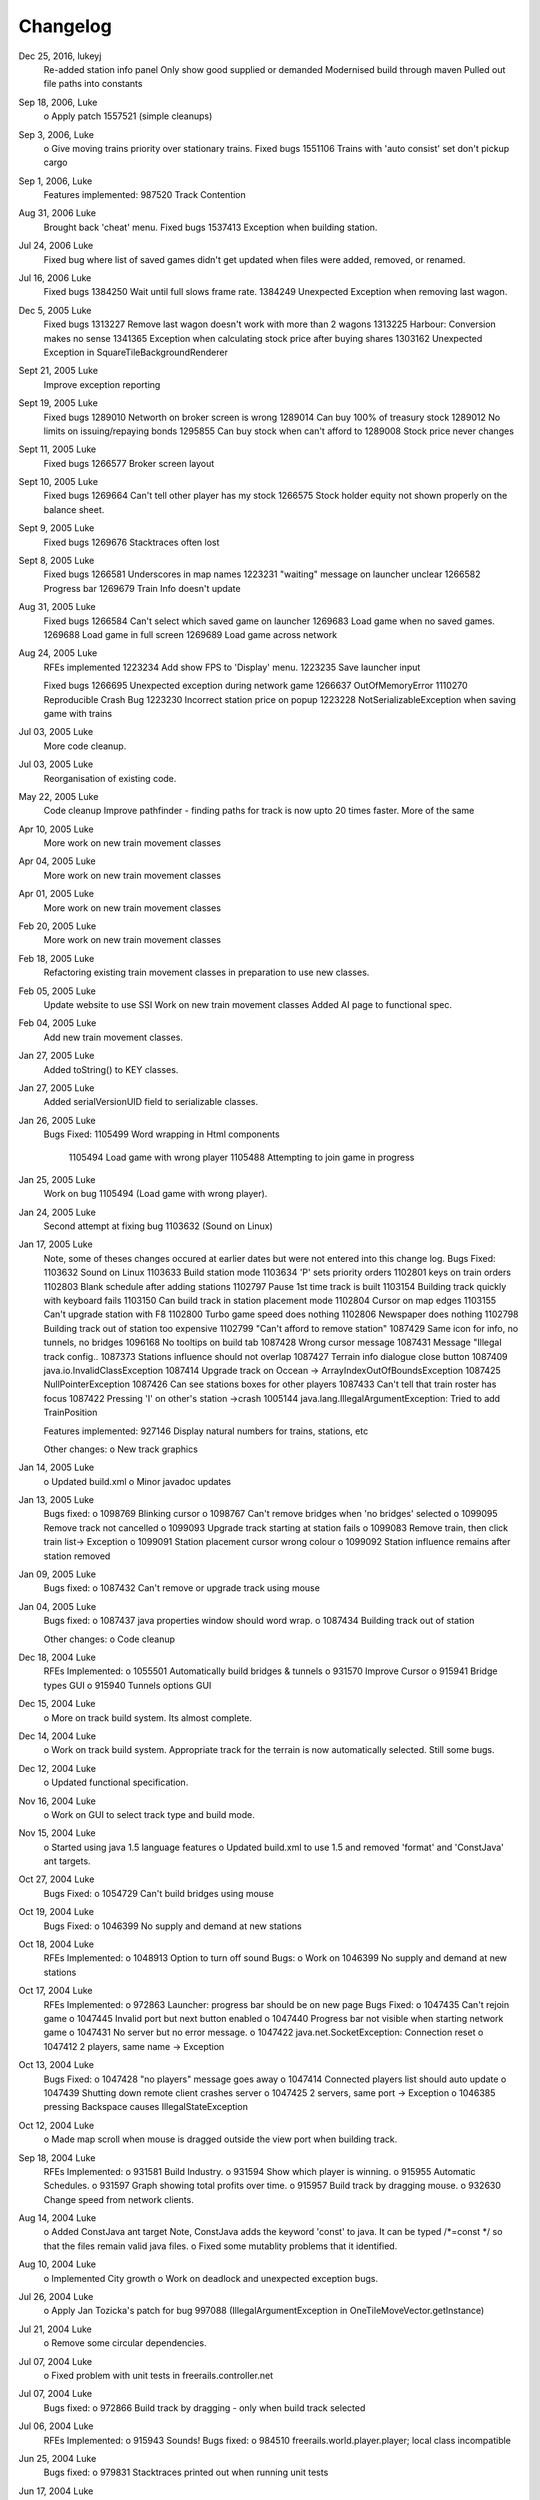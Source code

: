 ************************
Changelog
************************

Dec 25, 2016, lukeyj
	Re-added station info panel
	Only show good supplied or demanded
	Modernised build through maven
	Pulled out file paths into constants
Sep 18, 2006, Luke
	o Apply patch  1557521 (simple cleanups)
Sep 3, 2006, Luke
	o Give moving trains priority over stationary trains.
	Fixed bugs		
	1551106  Trains with 'auto consist' set don't pickup cargo
Sep 1, 2006, Luke
	Features implemented:
	987520 Track Contention
Aug 31, 2006 Luke
	Brought back 'cheat' menu.
	Fixed bugs
	1537413 Exception when building station.
Jul 24, 2006 Luke
	Fixed bug where list of saved games didn't get updated when files were added, 
	removed, or renamed.
Jul 16, 2006 Luke
	Fixed bugs
	1384250 Wait until full slows frame rate.
	1384249 Unexpected Exception when removing last wagon.

Dec 5, 2005 Luke
	Fixed bugs
	1313227 Remove last wagon doesn't work with more than 2 wagons
	1313225 Harbour: Conversion makes no sense
	1341365 Exception when calculating stock price after buying shares
	1303162 Unexpected Exception in SquareTileBackgroundRenderer
	
Sept 21, 2005 Luke
	Improve exception reporting
Sept 19, 2005 Luke
	Fixed bugs
	1289010 Networth on broker screen is wrong
	1289014 Can buy 100% of treasury stock
	1289012 No limits on issuing/repaying bonds
	1295855 Can buy stock when can't afford to
	1289008 Stock price never changes
Sept 11, 2005 Luke
	Fixed bugs
	1266577 Broker screen layout
Sept 10, 2005 Luke
	Fixed bugs
	1269664 Can't tell other player has my stock
	1266575 Stock holder equity not shown properly on the balance sheet.
Sept 9, 2005 Luke
	Fixed bugs
	1269676 Stacktraces often lost
Sept 8, 2005 Luke
	Fixed bugs
	1266581 Underscores in map names
	1223231 "waiting" message on launcher unclear
	1266582  Progress bar
	1269679  Train Info doesn't update
Aug	31, 2005 Luke
	Fixed bugs
	1266584 Can't select which saved game on launcher 
	1269683 Load game when no saved games.
	1269688 Load game in full screen
	1269689 Load game across network
Aug	24, 2005 Luke
	RFEs implemented
	1223234	Add show FPS to 'Display' menu.
	1223235	Save launcher input
	
	Fixed bugs
	1266695	Unexpected exception during network game
	1266637 OutOfMemoryError
	1110270 Reproducible Crash Bug
	1223230 Incorrect station price on popup
	1223228	NotSerializableException when saving game with trains
Jul 03, 2005 Luke
	More code cleanup.
Jul 03, 2005 Luke
	Reorganisation of existing code.
May 22, 2005 Luke
	Code cleanup
	Improve pathfinder - finding paths for track is now
	upto 20 times faster.
	More of the same
Apr 10, 2005 Luke
	More work on new train movement classes
Apr 04, 2005 Luke
	More work on new train movement classes
Apr 01, 2005 Luke
	More work on new train movement classes
Feb 20, 2005 Luke
	More work on new train movement classes
Feb 18, 2005 Luke
	Refactoring existing train movement classes in 
	preparation to use new classes.
Feb 05, 2005 Luke
	Update website to use SSI
	Work on new train movement classes
	Added AI page to functional spec.
Feb 04, 2005 Luke
	Add new train movement classes.
Jan 27, 2005 Luke
	Added toString() to KEY classes.
Jan 27, 2005 Luke
	Added serialVersionUID field to serializable classes.
Jan 26, 2005 Luke
    Bugs Fixed:
    1105499	Word wrapping in Html components
	1105494	Load game with wrong player
	1105488	Attempting to join game in progress
Jan 25, 2005 Luke
	Work on bug 1105494	(Load game with wrong player).
Jan 24, 2005 Luke		
 	Second attempt at fixing bug 1103632 (Sound on Linux)
Jan 17, 2005 Luke	
	Note, some of theses changes occured at earlier dates but were not
	entered into this change log.
	Bugs Fixed:
	1103632	Sound on Linux
	1103633	Build station mode
	1103634	'P' sets priority orders
	1102801	keys on train orders
	1102803	Blank schedule after adding stations
	1102797	Pause 1st time track is built
	1103154	Building track quickly with keyboard fails
	1103150	Can build track in station placement mode
	1102804	Cursor on map edges
	1103155	Can't upgrade station with F8
	1102800	Turbo game speed does nothing
	1102806	Newspaper does nothing
	1102798	Building track out of station too expensive
	1102799	"Can't afford to remove station"
	1087429	Same icon for info, no tunnels, no bridges
	1096168	No tooltips on build tab
	1087428	Wrong cursor message
	1087431	Message "Illegal track config..	
	1087373	Stations influence should not overlap
	1087427	Terrain info dialogue close button
	1087409	java.io.InvalidClassException
	1087414	Upgrade track on Occean -> ArrayIndexOutOfBoundsException
	1087425	NullPointerException
	1087426	Can see stations boxes for other players
	1087433	Can't tell that train roster has focus
	1087422	Pressing 'I' on other's station ->crash	
	1005144	java.lang.IllegalArgumentException: Tried to add TrainPosition						
	
	Features implemented:
	927146	Display natural numbers for trains, stations, etc	
	
	Other changes:
	o New track graphics
Jan 14, 2005 Luke
	o Updated build.xml
	o Minor javadoc updates
Jan 13, 2005 Luke
	Bugs fixed:
	o 1098769 Blinking cursor
	o 1098767 Can't remove bridges when 'no bridges' selected
	o 1099095 Remove track not cancelled
	o 1099093 Upgrade track starting at station fails
	o 1099083 Remove train, then click train list-> Exception
	o 1099091 Station placement cursor wrong colour	
	o 1099092 Station influence remains after station removed
Jan 09, 2005 Luke
	Bugs fixed:
	o 1087432	Can't remove or upgrade track using mouse
Jan 04, 2005 Luke
	Bugs fixed:
	o 1087437	java properties window should word wrap.
	o 1087434	Building track out of station
		
	Other changes:
	o Code cleanup
Dec 18, 2004 Luke
	RFEs Implemented:
	o 1055501	Automatically build bridges & tunnels
	o 931570	Improve Cursor
	o 915941	Bridge types GUI
	o 915940	Tunnels options GUI
Dec 15, 2004 Luke
	o More on track build system.  Its almost complete.
Dec 14, 2004 Luke
	o Work on track build system.  Appropriate track for the terrain
	is now automatically selected.  Still some bugs.
Dec 12, 2004 Luke
	o Updated functional specification.
Nov 16, 2004 Luke
	o Work on GUI to select track type and build mode.
Nov 15, 2004 Luke
	o Started using java 1.5 language features
	o Updated build.xml to use 1.5 and removed 'format' and 'ConstJava' ant targets.
Oct 27, 2004 Luke	
	Bugs Fixed:
	o 1054729	Can't build bridges using mouse
Oct 19, 2004 Luke	
	Bugs Fixed:
	o 1046399	No supply and demand at new stations
Oct 18, 2004 Luke
	RFEs Implemented:
	o  1048913	Option to turn off sound
	Bugs:
	o Work on 1046399	No supply and demand at new stations
Oct 17, 2004 Luke
	RFEs Implemented:
 	o 972863	Launcher: progress bar should be on new page
	Bugs Fixed:
	o 1047435	Can't rejoin game
	o 1047445 Invalid port but next button enabled	
	o 1047440 Progress bar not visible when starting network game
	o 1047431	No server but no error message.
	o 1047422	java.net.SocketException: Connection reset
	o 1047412	2 players, same name -> Exception
Oct 13, 2004 Luke
	Bugs Fixed:
	o 1047428 "no players" message goes away
	o 1047414 Connected players list should auto update
	o 1047439 Shutting down remote client crashes server
	o 1047425 2 servers, same port -> Exception
	o 1046385 pressing Backspace causes IllegalStateException
Oct 12, 2004 Luke
	o Made map scroll when mouse is dragged outside the view port
	when building track.
Sep 18, 2004 Luke
	RFEs Implemented:
	o 931581 Build Industry.
	o 931594 Show which player is winning.
	o 915955 Automatic Schedules.
	o 931597 Graph showing total profits over time.
	o 915957 Build track by dragging mouse.	
	o 932630 Change speed from network clients.
Aug 14, 2004 Luke		
	o Added ConstJava ant target
	Note, ConstJava adds the keyword 'const' to java.  It can
	be typed /*=const */ so that the files remain valid java files.
	o Fixed some mutablity problems that it identified.
Aug 10, 2004 Luke		
	o Implemented City growth
	o Work on deadlock and unexpected exception bugs.
Jul 26, 2004 Luke		
	o Apply Jan Tozicka's patch for bug 997088  (IllegalArgumentException in OneTileMoveVector.getInstance)
Jul 21, 2004 Luke	
	o Remove some circular dependencies.
Jul 07, 2004 Luke	
	o Fixed problem with unit tests in freerails.controller.net
Jul 07, 2004 Luke	
	Bugs fixed:	
	o 972866 Build track by dragging - only when build track selected
Jul 06, 2004 Luke
	RFEs Implemented:
	o 915943 Sounds!
	Bugs fixed:	
	o 984510 freerails.world.player.player; local class incompatible
Jun 25, 2004 Luke
	Bugs fixed:	
 	o 979831 Stacktraces printed out when running unit tests 
Jun 17, 2004 Luke
	o Apply Vincenzo Di Massa's station distance patch.
	o Fixed DisplayModesComboBoxModels.removeDisplayModesBelow(.) so 
	that it does not remove display modes when displayMode.getBitDepth() returns DisplayMode.BIT_DEPTH_MULTI
Jun 15, 2004 Luke
	Bugs fixed:	
	o 972869 Crash when track under train removed.
	o 972867 Signal towers do nothing
		I've removed them!
	o 972864 Deselect place-station-mode when track selected
Jun 14, 2004 Luke
	Bugs fixed:
	o 948668 Building Station on Curve - Cursor changes function 	
	o 948671 Map City Overlays incorrect
	o 967675 No trains/stations but train & station menus selectable
	o 972738 Crash when station removed
	o 967662 Bottom of terrain info tab cut off in 640*480 res.
	o 972869 Crash when track under train removed.
Jun 13, 2004 Luke
	Bugs fixed:
	o 948651 IP Address input should be checked immediately. 
	o 948649 Dialogue Box Behavior 
	o 967668 No supply & demand at new station
	o 948672 Large numbers of active trains slows performance 	
Jun 12, 2004 Luke
	Bugs Fixed: 
	o 967667 Cannot close multilple dialogue boxes.
	o 967664 Fullscreen res. below 640x480 16bit selectable.
	o 967666 Selected fullscreen resolution ignored.
	o 967713 FPS counter obscures build menu
	o 967660 Debug text sent to console 
	o 948679 Delete/Rebuild single section of track doesn't cost anything 
Jun 9, 2004 Luke 
	Bugs Fixed: 
	o 967673 Crash when building track close to edge of map 
Jun 6, 2004 Luke 
	Bugs Fixed: 
 	o 967677 OutOfMemoryError after starting several new games
Jun 6, 2004 Luke
	RFE implemented:
	o 915960 Logging 
Jun 5, 2004 Luke
	Bugs Fixed: 
	o 967129 Main map white on 1.5.0 beta 2 
	o 941743 Build train dialog closes without building train.
	o 967214 EchoGameServerTest hangs 
May 31, 2004 Luke
	Bugs Fixed: 
	o 948653 Crash after loading a saved game when one is not available.	
	o 948665 "Show Details" on Train List doesn't work if no train is selected.
	o 948659 Dialogue Box Behavior not deterministic
	o 948663 Extra Close Button on Station List tab
	o 948661 No Formal Specification
	 see /src/docs/freerails_1_0_functional_specification.html
	o 948656 Non Movable Dialogue Boxes
		-made dialogue boxes movable
		-added option to show/hide station names, spheres of influence, and cargo waiting.
May 30, 2004 Luke
	Bugs Fixed: 
	o 948666 Crash when Building Train with Money < 0 and only one station
May 28, 2004 Luke
	Bugs Fixed: 
	o 948655 Can't see consist when there are more than 6 wagons
	o 948675 Can't upgrade station types
	o 948680 No way to tell sphere of influence for a station type
May 27, 2004 PM Luke
	Bugs Fixed:
	o 948676 Waiting list is cut off 
	o 948673 Cost of Building track/stations not shown 
	o 948670 Removing non-existant track
	o 948654 Locomotive graphic backwards
May 24, 2004 PM Luke
	o Bug fixes for freerails.world.top.WorldDifferences
May 24, 2004 PM Luke
	o Added class freerails.world.top.WorldDifferences  - may be useful for RFE 915957!
May 10, 2004 11:09:17 PM Luke
	o Applied Jan Tozicka's first patch for 915957 (Build track by dragging mouse)
May 5, 2004 5:57:26 PM Luke
	o Fix bug in SimpleAStarPathFinder spotted by Jan Tozicka.
Apr 30, 2004 6:30:56 PM Luke
	o Applied Jan Tozicka's patch
		-Implements 927165 (Quick start option)
Apr 21, 2004 1:46:57 AM Luke
	o Fix DialogueBoxTester
	o Tweak build.xml
Apr 11, 2004 2:56:23 AM Luke
	o Added some javadoc comments.
	o Added hashcode methods to classes that override equals.
	o Code cleanup
	o Let track be built on terrain of category 'Industry' and 'Resource'
Apr 9, 2004 11:42:12 PM Luke
	o Fixed bug 891452 (2 servers same port, no error message) 
	o Fixed bug 868555 (Undo move by pressing backspace doesn't work)
	o Fix for bug 910132 (Too easy to make money!)  
	o More work on bug 910902 (Game speed not stored on world object)
Apr 8, 2004 10:52:32 PM Luke
	o Added website to CVS
	o Added website deployment targets to build.xml
Apr 7, 2004 8:18:36 PM Luke
	o Implemented  930716 (Scale overview map) by
	incorporating code from Railz.
Apr 6, 2004 6:28:50 PM Luke
	o Fix selection of track type and build mode that was broken by 
	the gamespeed patch.
Apr 6, 2004 1:28:44 AM Luke
	o Implemented 915945 (Stations should not overlap)
	o Increased the quality of scaled images returned by ImageManagerImpl
Apr 5, 2004 10:42:20 PM Luke
	o Implemented 915952 (Boxes showing cargo waiting at stations) 
Apr 5, 2004 6:04:01 PM Luke
	o Fixed 910134 Demand for mail and passengers
	o Updated javadoc comments in freerails.server.parser.
Apr 4, 2004 4:16:21 PM Luke
	o Implemented 927152 Show change station popup when add station is clicked 
Apr 3, 2004 12:18:18 AM Luke
	o Apply Jan Tozicka's 2nd patch for 910902
Apr 2, 2004 12:01:57 AM Luke
	o Fixed bug 910130 (Placement of harbours) 
Apr 1, 2004 8:16:48 PM Luke
	o Made trains stop for a couple of seconds at stations.
	o 915947 Implement wait until full.
Apr 1, 2004 12:38:47 AM Luke
	o Implemented
		910138 After building a train display train orders 
		910143 After building station show supply and demand
	o Started rewriting freerails in C#!
Mar 30, 2004 6:39:20 PM Luke
	o Implemented 915949 (Balance sheet)
	o Fixed bug where an exception was thrown if you moved the cursor 
	when 'View Mode' was selected on the build menu.
Mar 29, 2004 7:13:13 PM Luke
	o Implemented 915948 (Income statement) 
Mar 27, 2004 9:43:29 PM Luke
	o Updated coding guidelines.
Mar 15, 2004 1:15:28 AM Luke
	o Added 'Show java properties' to about menu.
Mar 14, 2004 11:47:50 PM Luke
	o Implemented 910123 (Add/remove cargo to cities more frequently). 
Mar 13, 2004 3:45:44 PM Luke
	o Fixed various bugs where exceptions were getting thrown.
	o Stopped the client window getting displayed before the world
	is loaded from the server.
Mar 13, 2004 3:50:51 AM Luke
	o Implemented 910126 (Train list on RHS panel)
	o Started 915303 (Icons for buttons and tabs) - the
	tabs on the RHS now have icons instead of titles.
Mar 12, 2004 8:37:12 PM Luke
	o Apply Jan Tozicka's patch for 910902 (Game speed not stored on world object).
Mar 9, 2004 1:11:50 AM Luke
	o Increase client performance.  93FPS to 111FPS on my machine.
	Note, I get much higher FPS when the client and server are in different JVMs. 
Mar 8, 2004 11:39:01 PM Luke
	o Readded 640x480 fixed size windows mode.  It is useful
	for taking screen shots and making sure the dialogue boxes
	work in 640x480 fullscreen mode.
Mar 6, 2004 12:39:54 PM Luke
	o Added Scott Bennett's terrain randomisation patch. 
Mar 6, 2004 12:10:49 AM Luke
	o Remove 'never read' local variables.
	o Fixed bug 910135 Trains jump when game un paused 
	o Fixed bug 891360 Trains don't get built while game is paused 
Mar 5, 2004 8:16:50 PM Luke
	o Applied Jan Tozicka's patch for bug 900039 (No clear indication game is paused).
Mar 4, 2004 7:38:53 PM Luke
	o Minor changes to coding guidelines.
	o Fixed stale serialVersionUID problem in freerails.world.player.Player
	o Made ant script insert build id into README and about.htm
Mar 3, 2004 10:02:11 PM Luke
	o Apply Scott Bennett's removal_of_Loading_text patch.
Mar 3, 2004 1:25:27 AM Luke
	o Implemented Request 905446 Track should be continuous 
	o Implemented Request 905444 Multi player support: different track 
Mar 2, 2004 5:21:23 PM Luke
	o Implemented Request 905443 Multi player support: different trains 
Mar 1, 2004 10:33:52 PM Luke
	o Implemented Request 905441 Multi player support: different bank accounts
	Note, presently some of the dialogue boxes are not working.  This will
	be fixed as adding multi player support continues.
Feb 27, 2004 1:03:38 PM Luke
	o Some fixes for DialogueBoxTester.
Feb 27, 2004 1:44:54 AM Luke
	o Refactoring in preparation for multiplayer support.
Feb 26, 2004 9:48:04 PM Luke
	o Applied Jan Tozicka's 'Shortcuts for gamespeed' (patch 904903).
Feb 21, 2004 2:14:47 AM Luke
	o Fix 891359 - Javadoc package dependencies out of date
	o Tidy up javadoc
Feb 20, 2004 6:34:03 PM Luke
	o Fix 839371 - Goods & livestock wagons appear the same on train orders
Feb 20, 2004 12:31:15 PM Luke
	o Fix bugs 867473 and 880450 (Intermittent deadlocks).
Feb 18, 2004 8:49:34 PM Luke
	o Fix bug 839331 - set initial gamespeed to 'slow' instead of paused
	o Fix bug 874416 (station icon hides after track-upgrade)
	o Fix bug 839361 (Several industries of the same type in same city)
	o Fix bug 891362 (Cancel button on select engine dialogue doesn't work )
	o Fix bug 891431 No link between train list and train orders screens 
Feb 18, 2004 1:12:22 AM Luke
	o Removed unreachable code.
	o Fix build.xml
Feb 17, 2004 1:22:31 AM Luke
	o Apply move infrastructure patch.
	o Apply OSX work around.
Feb 16, 2004 9:49:53 PM Luke
	o Add new select station popup to train orders dialogue (fixes bug 891427).
	o Add 'About' dialogue (fixes bug 891377)
	o Add 'How to play' dialogue (fixes bug 891371)
Feb 6, 2004 12:23:44 AM Luke
	o Apply Robert Tuck's patch to fix bug 880496 (User stuck after connection refused)
Feb 5, 2004 12:09:19 AM Luke
	o Apply Robert Tuck's Mac OS X fixes.
	o Uncomment out code in TrackMaintenanceMoveGenerator
Feb 4, 2004 4:07:21 PM Luke
	o Add testDefensiveCopy() to WorldImplTest
Jan 19, 2004 7:21:04 PM Luke
	o Applied Robert Tuck's launcher patch.
Dec 31, 2003 1:35:01 AM Luke
	o Remove some unused code.
	o Fix some things jlint moaned about - perhaps slightly pointless!
Dec 30, 2003 12:00:03 AM Luke
	o Refactoring to change the threads in which moves are executed.  
		(i)  Moves are precommitted on the client's copy of the world 
		by the thread "AWT_EventQueue."
		(ii) All moves are now executed on the server's copy of the world 
		in freerails.server.ServerGameEngine.update() by the thread "freerails server".
		(iii) Moves received from the server are now executed on the clients copy of the 
		world in freerails.client.top.run() by the client thread by the  thread
		"freerails client: ..."
	Moves are passed between threads using queues. 
	Currently starting new games and loading games does not work.
	o Removed most of the passing of mutexes between classes.
Dec 29, 2003 9:12:42 PM Luke
	o Apply Robert Tuck's patch to BufferedTiledBackgroundRenderer.
	o Make the client keep its own copy of the world object even when it is in the same VM as the server.
Dec 24, 2003 9:36:36 AM Luke
	o Prepare for release.
Dec 23, 2003 23:15:58 PM Luke
	o Refactoring to remove some cyclic dependencies. 
Dec 20, 2003 1:53:19 AM Luke
	O Apply part of Robert Tuck's performance patch.
	o Update side on wagon graphics.
	o Fix for bug 839355 (User not told why track cannot be built)
Dec 18, 2003 11:34:25 PM Luke
	o Fix for bug 855729 (Game does not start on pre 1.4.2 VMs) 
Dec 17, 2003 11:33:14 PM Luke
	o Move UNITS_OF_CARGO_PER_WAGON constant to WagonType.
Dec 17, 2003 5:50:09 PM Luke
	o Applied Robert Tuck's patch to fix apparent network lag.
	o Tweaked 'format' ant target so that it does not format files that are up to date.
Dec 13, 2003 11:38:12 PM Luke
	o Fix bug: stations on the trains schedule can now be changed again.
Dec 13, 2003 10:09:04 PM Luke
	o Fixed bug: passengers are now demanded by cities and villages.
	o Fixed bug: track maintenance cost is no longer equal to the build cost.
	o Fixed bug 839366 (No feedback when trains arrive)
Dec 12, 2003 9:57:38 PM Luke
	o Add Robert Tuck's new train graphics.
Dec 8, 2003 12:29:41 AM Luke
	o Deprecate methods that take a mutex as a parameter.
Dec 6, 2003 12:20:24 AM Luke
	o Apply source code formatting.
Dec 5, 2003 11:54:58 PM Luke
	o Apply Robert Tucks move ahead patch.
Nov 30, 2003 2:27:01 PM Luke
	o Fixed bug 839376 (Harbours are not painted properly)
Nov 30, 2003 1:24:28 AM Luke
	o Fixed bug 839336 (Removing station train heading to causes Exception) 
Nov 29, 2003 9:46:07 PM Luke
	o Fixed bug 839392(After F8 to build station, position still follows mouse)
	o Added jalopy 'format' target to build.xml
Nov 18, 2003 11:36:38 PM Luke
	o Applied Robert Tuck's patch to fix the bug that occurred with 1 local client 
	and 1 networked client in a 2nd VM.
Nov 10, 2003 3:25:23 PM Luke
	o Made MoveExecuter non-static.
	o Fixed bug 835337.
	o Remove debug console output.
Nov 9, 2003 5:47:15 PM Luke
	o Applied Robert Tuck's to fix bug 835241.
Nov 3, 2003 10:02:54 PM Luke
	o Added Scott Bennett's enhanced city tile positioner.
03-Nov-2003 17:58:00 Luke
	o Applied Robert Tuck's patches to update the launcher gui.
	o Added Scott Bennett's extra Cities
18-Oct-2003 00:36:59 Luke
	o Applied Robert Tuck's patch adding comments to ServerGameEngine.
	o Other javadoc updates.
13-Oct-2003 21:59:01 Luke
	o Applied Robert Tuck's network patch.
06-Oct-2003 23:45:23 Luke
	o Fixed, I think, bug where trains went off the track.
04-Oct-2003 22:58:37 Luke
	o Update CVS write permissions.
12-Sep-2003 21:00:00 Luke
	o Add Robert Tuck's 'build' tab patch.
07-Sep-2003 22:00:00 Luke
	o Added progess bar to show what is happening while 
	the game is loading.
03-Sep-2003 21:50:00 Luke
	o Added GUI to select display mode and number of clients.
28-Aug-2003 23:00:00 Luke
	o Made train speed decrease with no of wagons.
	o Made fare increase with distacne travelled.
	o Made CalcSupplyAtStations implement WorldListListener so
	that when a new station is added, its supply and demand is
	calculated by the server.
25-Aug-2003 23:00:00 Luke
	o Added new Train orders dialogue.
	o Made changes to train consist and schedule
	use Moves instead of changing the DB directly.
	o Lots of other changes/fixes.
23-Aug-2003 15:45:00 Luke
	o Removed cruft from the experiemental package.
	o Added a simple train list dialogue, accessible via the display menu.
	o Made the engine images have transparent backgrounds and flipped them 
	horizontally.
19-Aug-2003 00:59:00 Luke
	o Applied Robert Tuck's patches that separated the
	client and server and allow you to start up two clients
	in the same JVM.
	o Fixed painting bug that occured when you started two
	clients.
	o Major refactor to get the checkdep ant target working again.
11-Aug-2003 21:06:23 Luke
	o You are now charged for track maintenance once per year.
	o Cargo converions occur when you deliver cargo to a station
	if an industry that converts the relevant cargo is within the
	station radius.
07-Aug-2003 23:26:02 Luke
	o Applied Robert Tuck's patches to:
	(i) 	Stop the Terrain Info panel from setting its preferred size to
	a fixed value.
	(ii) 	Fix the issue with starting a new map and being unable to lay
	track.
	(iii) 	Update remaining classes to use MoveExecuter.
	(iv) 	Add the station info panel to the tab plane.
	(v)		Add the train info/orders panel to the tab plane.
06-Aug-2003 20:54:47 Luke
	o Applied Robert Tuck's patch to stop the splitpane divider
	getting focus when you press F8.
	o Added the field 'constrained' to AddTransactionMove.  When 
	this is set to true, the move will fail if you don't have enough
	cash.
	o Made the building and upgrading track cash constrained. 
04-Aug-2003 22:35:08 Luke
	o Added 5 patches contributed by Robert Tuck
	(i)		Changes to build.xml
	(ii)	Added 'View mode' to build menu.
	(iii)	Update to train schedule so that stations
			can be added and removed.
	(iv)	Changes to MoveChain and Addition of
			MoveExecutor.
	(v)		Adding TabbedPane to the RHS with a tab
			to show terrain info.
	o Made build xml copy the game controls html file.
02-Aug-2003 22:16:33 Luke
	o Increased the number of resource tiles that are placed
	around cities.
	o Fixed bug where cargo was added to trains before wagons
	were changed.
01-Aug-2003 20:57:10 Luke
	o Fixed failure in DropOffAndPickupCargoMoveGeneratorTest.	
30-Jul-2003 21:51:56 Luke
	o The player gets paid for delivering cargo, simply
	$1,000 per unit of cargo for now.
	See freerails.server.ProcessCargoAtStationMoveGenerator
	o Fixed bug where 40 times too much cargo was being
	produced by changing figues in cargo_and_terrain.xml	
27-Jul-2003 17:27:19 Luke
	o Got DropOffAndPickupCargoMoveGeneratorTest running 
	without failures.
21-Jul-2003 23:48:47 Luke
	o The player now gets charged for:
		-building stations
		-building trains
		-upgrading track
	o The text for the 'Game controls' dialogue
	box is now read in from a file rather than
	hard coded into the java.
08-Jul-2003 19:55:14 Luke
	o Added initial balance of 1,000,000.
	o Added prices to the track types defined in track_tiles.xml
	o Updated the track XML parser to read in the track prices.
	o Updated the build track moves that you get charged when you build
	track and get a small credit when you remove track.	  
07-Jul-2003 22:41:23 Luke
	o Wrote 'Move' class to add financial transactions.
	o Changed the class that adds cargo to stations so that
	it adds 40 units per year if the station supplies one 
	carload per year. 
30-Jun-2003 17:29:00 Scott
 	o Cargo is now transferred correctly
28-Jun-2003 21:46:40 Luke
	o Moved 'show game controls' menu item to the Help menu.
	o Removed 'add cargo to stations' menu item from the game
	menu.  Now cargo is added to stations at the start of each 
	year.
	o Set the intial game speed to 'moderate'.
	o Added junit test for DropOffAndPickupCargoMoveGenerator
28-Jun-2003 13:18:04 Luke
	o Moved classes to remove circular dependencies between
	packages and updated the 'checkdep' ant target. 
27-Jun-2003 23:46:15 Luke
	o Added 'station of origin' field to CargoBatch and updated
	the classes that use CargoBatch as appropriate.  It lets us
	check whether a train has brought cargo back to the station
	that it came from.
27-Jun-2003 23:25:54 Luke
	o Added 'no change' option to train orders - it indicates 
	that a train should keep whatever wagons it has when it stops 
	at a station.
	o Made 'no change' the default order for new trains. 
15-Jun_2003 23:17:00 Luke
	o Improved the train oders dialogue to show
	the current train consist and what cargo the
	train is carrying.
15-Jun_2003 23:17:00 Luke
	o Fixed a load of problems with station building.
	-stations can now only be built on the track
	-building a station on a station now upgrades the
	station rather than adding a new one.
	-building stations is now fully undoable in the same
	way as building track.		
15-Jun_2003 20:55:00 Luke
	o The map gets centered on the curors when you press 'C';
	o Pressing 'I' over a station brings up the station info dialogue
	box.
	o Station radii are defined in track xml.
	o The radius of the station type selected is
	shown on the map when the station types popup is
	visible.
14-Jun_2003 20:40:00 Luke
	o Fixed bug where train went past station before 
	turning around.
12-Jun_2003 20:40:00 Luke
	o Improved javadoc comments.
11-Jun-2003 17:39:00 Luke
	o Add change game speed submenu to game menu.
11-Jun-2003 17:26:00 Scott
	o Implemented the Train/Station cargo dropoff and pickup feature, 
		trains currently only pickup cargo. Its playable!
05-Jun-2003 21:57:45 Luke
	o Added loadAndUnloadCargo(..) method to 
	freerails.controller.pathfinder.TrainPathFinder
04-Jun-2003 23:04:47 Luke
	o Updated freerails.world package overview.
01-Jun-2003 21:01:14 Luke
	o The game times passes as real time passes.
01-Jun-2003 18:45:42 Luke
	o Rewrote  ClientJFrame using Netbean's GUI editor.
	o Added JLabels to show the date and available cash to ClientJFrame. 
31-May-2003 23:58:04 Luke
	o Pressing backspace now undoes building/removing track.
31-May-2003 21:28:30 Luke
	o Make build track moves undoable.
31-May-2003 16:26:35 Luke
	o Cargo gets added to stations based on what they supply,
	currently this is triggered by the 'Add cargo to stations' item
	on the game menu.
19-May-2003 04:02:00 Scott
	o Fixed the problem and deviation from the design ;-) of the station
	cargo calculations, there's now a temporary menu item on the display menu.
	Use this to manually update the cargo supply rates.
18-May-2003 20:16:40 Luke
	o Uses the new engine and wagon images on the
	select wagon, select engine, and train info dialogue boxes. 
18-May-2003 00:52:00 Scott
	o The cargo supplied to a station can now be viewed from the menu,
	although some more work is needed.
16-May-2003 22:51:07 Luke
	o Now loads tile sized track images instead of grabbing
	them from the big image.
12-May-2003 00:16:25 Luke
	o Now prints out the time it takes to startup.
11-May-2003 20:24:44 Luke
	o Track is shown on the overview map again.
	o Rules about on what terrain track can be built have been added,
	this is driven by terrain category.	
10-May-2003 00:02:13 Luke
	o Rejig track and terrain graphics filenames following discussion
	on mailing list.
	o Generated side-on and overhead train graphics.
05-May-2003 23:02:28 Luke
	o Added station info dialogue.
	o Fixed some bugs related to loading games and
	starting new games.
05-May-2003 18:00:53 Luke
	o Changed map view classes to use a VolatileImage for 
	a backbuffer.
05-May-2003 00:47:52 Luke
	o Added terrain info dialogue.
03-May-2003 13:39:59 Luke
	o Fixed river drawing bug.
02-May-2003 00:19:53 Luke
	o The terrain graphics now get loaded correctly although
	there is a bug in the code that picks the right image
	for rivers and other types that are drawn in the same way.
01-May-2003 00:39:49 Luke
	o Split up track and terrain images.
28-Apr-2003 22:18:03 Luke
	o Integrate new terrain and cargo xml into game.
	Temporarily lost terrain graphics.
19-Apr-2003 18:07:22 Luke
	o More work on schedule GUI, you can set 
	change the station that a train is going to.
19-Apr-2003 02:46:15 Luke
	o Work on train schedule GUI.
16-Apr-2003 00:48:02 Luke
	o Added NonNullElements WorldIterator which iterates over non-null elements
	o Stations now get removed when you remove the track beneath them
	o Station name renderer and train building and pathfinding classes
	updated to handle null values for stations gracefully.  
10-Apr-2003 16:50:00 Scott
	o Added City Names 
	o Added Random City Tile positioning.
	o Cities are now no longer related to the image map. Positions are determined
	by the data in the south_america_cities.xml file.
04-Apr-2003 21:20:46 Luke
	o Simple train schedules, set the 4 points on the 
	track that trains will travel between by pressing F1 - F4
	over the track.
04-Apr-2003 00:22:05 Luke
	o Added package comments for javadoc.
22-Mar-2003 19:26:26 Luke
	o Got the game running again!
19-Mar-2003 01:09:47 Luke
	o Refactored to use the new world interface,
	does not run yet.
10-Mar-2003 17:52:45 Luke
	o Fixed bug [ 684596 ] ant build failed
10-Mar-2003 17:22:16 Luke
	o Added the MapViewJComponentMouseAdapter in MapViewJComponentConcrete.java 
	contributed by Karl-Heinz Pennemann - it scrolls the mainmap while 
	pressing the second mouse button.
10-Mar-2003 17:20:43 Luke
	o Added mnemonics contributed by Scott Bennett
24-Jan-2003 23:51:21 Luke
	o Release refactorings.
12-Jan-2003 21:50:04 Luke
	o Fixed javadoc errors.
12-Jan-2003 05:11:47 Luke
	o Major refactoring
	o added ant target, checkdep, to check that the dependencies
	betweem packages are in order.  What it does is copy the java files from 
	a package together with the java files from all the packages that it
	is allowed to depend on to a temporary directory.  It then compiles the 
	java files from the package in question in the temporary director.  If the
	build succeeds, then the package dependencies are ok.		
11-Jan-2003 02:44:16 Luke
	o Refactoring and removing dead code.
10-Jan-2003 23:52:01 Luke
	o Added package.html to freerails.moves
	o refactoring to simplify the move classes.
22-Dec-2002 20:47:51 Luke Lindsay
	o Added 'Newspaper' option to 'game' menu to test drawing on 
	the glass panel.  The same technique can be used for dialogue boxes.
04-Dec-2002 21:36:42 Luke Lindsay
	o The classes from the fastUtils libary that are needed by
	freerails have been added to the freerails source tree, so
	you no longer need fastUtils.jar on the classpath to compile and
	run freerails.
01-Dec-2002 15:53:02 Luke Lindsay
	o Prepare for release.
01-Dec-2002 00:02:25 Luke Lindsay
	o The trains no longer all move at the same speed.
30-Nov-2002 23:00:36 Luke Lindsay
	o Load, save, and new game now work again.
30-Nov-2002 20:45:18 Luke Lindsay
	o The path finder now controls train movement.  Press
	t with the cursor over the track and all the trains will
	head for that point on the track.
27-Nov-2002 23:45:40 Luke Lindsay
	o Wrote SimpleAStarPathFinder and a unit test for it.
	It seems to work.  The next step is use it together with 
	NewFlatTrackExplorer to control train movement.
26-Nov-2002 21:32:20 Luke Lindsay
	o More or less finished NewFlatTrackExplorer and 
	incorporated it into the main game code.
26-Nov-2002 00:17:15 Luke Lindsay
	o Wrote NewFlatTrackExplorer and NewFlatTrackExplorerTest, 
	in preparation for writing a pathfinder.
24-Nov-2002 23:19:10 Luke Lindsay
	o Rewrote PositionOnTrack and added PositionOnTrackTest.
	track positions can now be store as a single int.
24-Nov-2002 00:04:54 Luke Lindsay
	o Organise imports.	
09-Nov-2002 01:13:47 Luke Lindsay 
   o Changes to how the mainmap's buffer gets refreshed.
   Instead of the refresh being driven by the cursor moving,
   it is now driven by moves being received.  This means that 
   it it will refresh even if the moves are generate by another 
   player.
08-Nov-2002 23:05:39 Luke Lindsay 
   o Stations can be built by pressing F8.
   o The station types no longer appear with the track
   types on the build menu.
06-Nov-2002 20:24:10 Luke Lindsay 
   oFixed 'jar_doc' task in build.xml
05-Nov-2002 22:53:11 Luke Lindsay 
   o Moving trains: the class ServerGameEngine
   has a list of TrainMover objects, which control the 
   movement of individual trains.  Movement is triggered
   by calls to ServerGameEngine.update() in the GameLoop's
   run() method.   
03-Nov-2002 22:35:52 Luke Lindsay 
   o Improvements to TrainPosition and ChangeTrainPositionMove classes
28-Oct-2002 23:52:39 Luke Lindsay 
   o Fix javadoc warnings
   o Add 'upload to sourceforge' task to build.xml
   o Add world_javadoc task to build xml.
27-Oct-2002 21:54:46 Luke Lindsay 
   oWrote ChangeTrainPositionMove and ChangeTrainPositionTest
27-Oct-2002 01:09:22 Luke Lindsay 
   oWrote TrainPosition and TrainPositionTest to replace Snake class.
16-Oct-2002 22:58:03 Luke Lindsay 
   o Removed cyclic dependencies from the rest of
   the project.
16-Oct-2002 21:48:24 Luke Lindsay 
   o Refactored the freerails.world.* packages
   	so that (1) freerails.world.* do not depend on any
   				other freerails packages.
   			(2) there are no cyclic dependencies between
   				any of the freerails.world.* packages.
   	hopefully this should make it easier to maintain.
13-Oct-2002 22:30:30 Luke Lindsay 
   o Added trains!  They don't move yet.  Hit F7 when the cursor 
   is over the track to build one.
13-Oct-2002 00:24:18 Luke Lindsay :
	o Add a task to build.xml that runs all junit tests.
	o Change build.xml to work under Eclipse.
29-Sep-2002 20:24:18 Luke Lindsay :
    o Reorganised package structure.
    o Changed files that were incorredtly added to the cvs as binaries to text
    o Small changes to build.xml so that the ChangeLog, TODO, and build.xml files
    are included in distributions.
    o Changed DOMLoader so that it works correctly when reading 
    files from a jar archive.
24-Sep-2002 23:49:14 Luke Lindsay :
    o Updated TrainDemo, it now draws wagons rather than lines.
23-Sep-2002 23:35:30 Luke Lindsay :
    o Wrote a simple demo, TrainDemo, to try out using FreerailsPathIterator
    and PathWalker to move trains along a track.  To see it in action, run: 
    experimental.RunTrainDemo
22-Sep-2002 23:47:07 Luke Lindsay :
    o wrote PathWalkerImpl and PathWalkerImplTest
19-Sep-2002 00:03:59 Luke Lindsay :
    o wrote SimplePathIteratorImpl and SimplePathIteratorImplTest
    o removed the method: 
    boolean canStepForward(int distance) 
    from the interface PathWalker so that looking ahead is not required.
16-Sep-2002 21:37:46 Luke Lindsay :
	o build.xml written by JonLS added.  (Sorry, I 
	forgot to add it to the change log earlier.)
16-Sep-2002 21:36:50 Luke Lindsay :
	o Updated and commented FreerailsPathIterator and PathWalker interfaces.
08-Sep-2002 22:11:24 Luke Lindsay :
	o Wrote 'Snake' class that represents a train position.
26-Aug-2002 19:51:35 Luke Lindsay :
	o Games can now be loaded and saved.	 
	o New games can be started.
18-Aug-2002 00:26:35 Luke Lindsay :
	o More work on active rendering fixes for linux.	
28-Jul-2002 17:18:32 Luke Lindsay :
	o Partially fixed active rendering under linux.	
04-Jul-2002 22:24:41 Luke Lindsay :
	o Rotate method added to OneTileMoveVector
21 - Jun - 02 19 : 21 : 08 Luke Lindsay:
	o Fullscreen mode
	o GameLoop, freerails now uses active, rather than passive, rendering.
	o Work on separating the model and view.
	o Tilesets can be validated against rulesets - ViewLists.validate(Type t)  	
	o FPS counter added.
04-Mar-2002 21:57:23 Luke Lindsay :
	o Rearrange dependancies in freerails.world...
02-Mar-2002 19:02:48 Luke Lindsay :
	o Reorganisation of package structure.
Sat Feb 16 22:48:00 2002 Luke Lindsay :
	o Unrecoverable FreerailsExceptions replaced with standard unchecked exceptions.
Sat Feb 16 19:42:00 2002 Luke Lindsay :
	o Changed CVS directory structure.
Sat Feb 16 15:00:00 2002 Luke Lindsay :
	o This ChangeLog started!